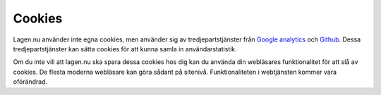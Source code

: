 Cookies
=======

Lagen.nu använder inte egna cookies, men använder sig av
tredjepartstjänster från `Google analytics
<http://www.google.com/analytics/>`_ och `Github
<http://www.google.com/analytics/>`_. Dessa tredjepartstjänster kan
sätta cookies för att kunna samla in användarstatistik.

Om du inte vill att lagen.nu ska spara dessa cookies hos dig kan du
använda din webläsares funktionalitet för att slå av cookies. De
flesta moderna webläsare kan göra sådant på sitenivå. Funktionaliteten
i webtjänsten kommer vara oförändrad.
